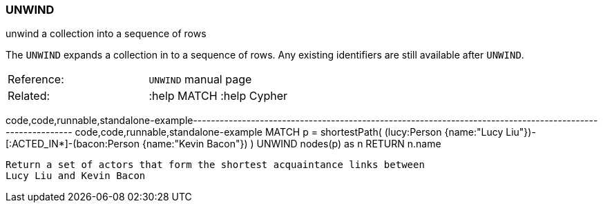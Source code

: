 [[unwind]]
=== UNWIND

unwind a collection into a sequence of rows

The `UNWIND` expands a collection in to a sequence of rows. Any existing
identifiers are still available after `UNWIND`.

[cols=",",]
|==================================
|Reference: |`UNWIND` manual page
|Related: |:help MATCH :help Cypher
|==================================

code,code,runnable,standalone-example----------------------------------------------------------------------------------------------------------
code,code,runnable,standalone-example
MATCH p = shortestPath( (lucy:Person {name:"Lucy Liu"})-[:ACTED_IN*]-(bacon:Person {name:"Kevin Bacon"}) )
UNWIND nodes(p) as n
RETURN n.name
----------------------------------------------------------------------------------------------------------

Return a set of actors that form the shortest acquaintance links between
Lucy Liu and Kevin Bacon
